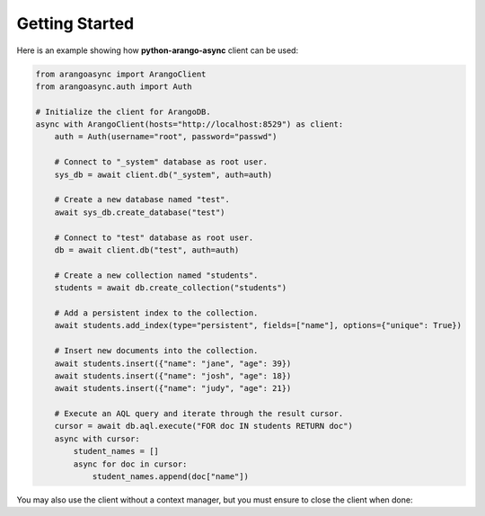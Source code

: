 Getting Started
---------------

Here is an example showing how **python-arango-async** client can be used:

.. code-block:: python

    from arangoasync import ArangoClient
    from arangoasync.auth import Auth

    # Initialize the client for ArangoDB.
    async with ArangoClient(hosts="http://localhost:8529") as client:
        auth = Auth(username="root", password="passwd")

        # Connect to "_system" database as root user.
        sys_db = await client.db("_system", auth=auth)

        # Create a new database named "test".
        await sys_db.create_database("test")

        # Connect to "test" database as root user.
        db = await client.db("test", auth=auth)

        # Create a new collection named "students".
        students = await db.create_collection("students")

        # Add a persistent index to the collection.
        await students.add_index(type="persistent", fields=["name"], options={"unique": True})

        # Insert new documents into the collection.
        await students.insert({"name": "jane", "age": 39})
        await students.insert({"name": "josh", "age": 18})
        await students.insert({"name": "judy", "age": 21})

        # Execute an AQL query and iterate through the result cursor.
        cursor = await db.aql.execute("FOR doc IN students RETURN doc")
        async with cursor:
            student_names = []
            async for doc in cursor:
                student_names.append(doc["name"])

You may also use the client without a context manager, but you must ensure to close the client when done:

.. code-block:: python
    from arangoasync import ArangoClient
    from arangoasync.auth import Auth

    client = ArangoClient(hosts="http://localhost:8529")
    auth = Auth(username="root", password="passwd")
    sys_db = await client.db("_system", auth=auth)

    # Create a new database named "test".
    await sys_db.create_database("test")

    # Connect to "test" database as root user.
    db = await client.db("test", auth=auth)

    # List all collections in the "test" database.
    collections = await db.collections()

    # Close the client when done.
    await client.close()
